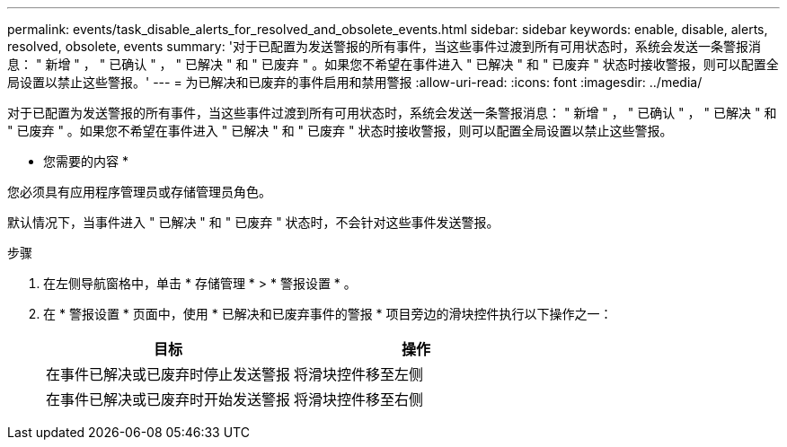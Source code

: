 ---
permalink: events/task_disable_alerts_for_resolved_and_obsolete_events.html 
sidebar: sidebar 
keywords: enable, disable, alerts, resolved, obsolete, events 
summary: '对于已配置为发送警报的所有事件，当这些事件过渡到所有可用状态时，系统会发送一条警报消息： " 新增 " ， " 已确认 " ， " 已解决 " 和 " 已废弃 " 。如果您不希望在事件进入 " 已解决 " 和 " 已废弃 " 状态时接收警报，则可以配置全局设置以禁止这些警报。' 
---
= 为已解决和已废弃的事件启用和禁用警报
:allow-uri-read: 
:icons: font
:imagesdir: ../media/


[role="lead"]
对于已配置为发送警报的所有事件，当这些事件过渡到所有可用状态时，系统会发送一条警报消息： " 新增 " ， " 已确认 " ， " 已解决 " 和 " 已废弃 " 。如果您不希望在事件进入 " 已解决 " 和 " 已废弃 " 状态时接收警报，则可以配置全局设置以禁止这些警报。

* 您需要的内容 *

您必须具有应用程序管理员或存储管理员角色。

默认情况下，当事件进入 " 已解决 " 和 " 已废弃 " 状态时，不会针对这些事件发送警报。

.步骤
. 在左侧导航窗格中，单击 * 存储管理 * > * 警报设置 * 。
. 在 * 警报设置 * 页面中，使用 * 已解决和已废弃事件的警报 * 项目旁边的滑块控件执行以下操作之一：
+
|===
| 目标 | 操作 


 a| 
在事件已解决或已废弃时停止发送警报
 a| 
将滑块控件移至左侧



 a| 
在事件已解决或已废弃时开始发送警报
 a| 
将滑块控件移至右侧

|===

